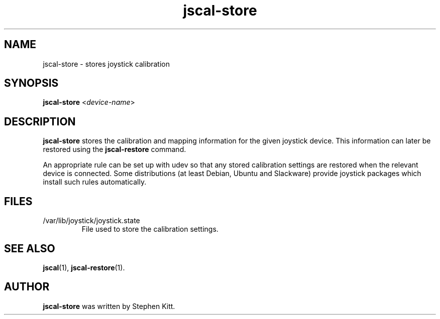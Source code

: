 .TH jscal-store 1 "April 7, 2010" jscal-store
.SH NAME
jscal-store \- stores joystick calibration
.SH SYNOPSIS
.BR jscal-store
.RI "<" device-name ">"
.SH DESCRIPTION
.B jscal-store
stores the calibration and mapping information for the given joystick
device. This information can later be restored using the
.B jscal-restore
command.
.PP
An appropriate rule can be set up with udev so that any stored
calibration settings are restored when the relevant device is
connected. Some distributions (at least Debian, Ubuntu and Slackware)
provide joystick packages which install such rules automatically.
.SH FILES
.TP
/var/lib/joystick/joystick.state
File used to store the calibration settings.
.SH SEE ALSO
\fBjscal\fP(1), \fBjscal-restore\fP(1).
.SH AUTHOR
.B jscal-store
was written by Stephen Kitt.
